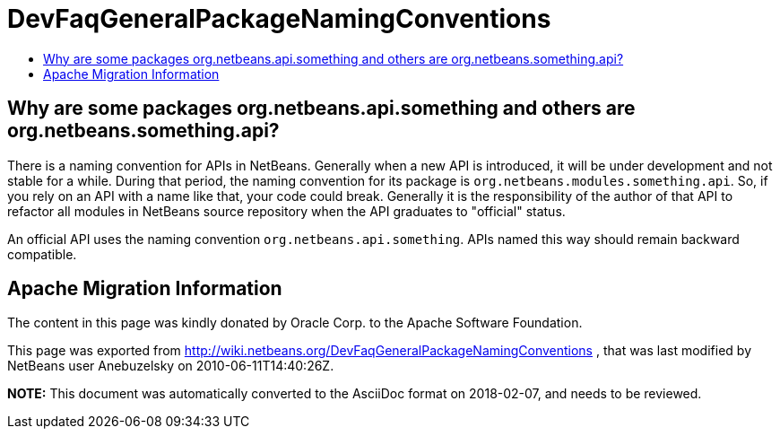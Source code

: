 // 
//     Licensed to the Apache Software Foundation (ASF) under one
//     or more contributor license agreements.  See the NOTICE file
//     distributed with this work for additional information
//     regarding copyright ownership.  The ASF licenses this file
//     to you under the Apache License, Version 2.0 (the
//     "License"); you may not use this file except in compliance
//     with the License.  You may obtain a copy of the License at
// 
//       http://www.apache.org/licenses/LICENSE-2.0
// 
//     Unless required by applicable law or agreed to in writing,
//     software distributed under the License is distributed on an
//     "AS IS" BASIS, WITHOUT WARRANTIES OR CONDITIONS OF ANY
//     KIND, either express or implied.  See the License for the
//     specific language governing permissions and limitations
//     under the License.
//

= DevFaqGeneralPackageNamingConventions
:jbake-type: wiki
:jbake-tags: wiki, devfaq, needsreview
:markup-in-source: verbatim,quotes,macros
:jbake-status: published
:keywords: Apache NetBeans wiki DevFaqGeneralPackageNamingConventions
:description: Apache NetBeans wiki DevFaqGeneralPackageNamingConventions
:toc: left
:toc-title:
:syntax: true

== Why are some packages org.netbeans.api.something and others are org.netbeans.something.api?

There is a naming convention for APIs in NetBeans.  Generally when a new API is introduced, it will be under development and not stable for a while.  During that period, the naming convention for its package is `org.netbeans.modules.something.api`.  So, if you rely on an API with a name like that, your code could break.  Generally it is the responsibility of the author of that API to refactor all modules in NetBeans source repository when the API graduates to "official" status.

An official API uses the naming convention `org.netbeans.api.something`.  APIs named this way should remain backward compatible.

== Apache Migration Information

The content in this page was kindly donated by Oracle Corp. to the
Apache Software Foundation.

This page was exported from link:http://wiki.netbeans.org/DevFaqGeneralPackageNamingConventions[http://wiki.netbeans.org/DevFaqGeneralPackageNamingConventions] , 
that was last modified by NetBeans user Anebuzelsky 
on 2010-06-11T14:40:26Z.


*NOTE:* This document was automatically converted to the AsciiDoc format on 2018-02-07, and needs to be reviewed.
